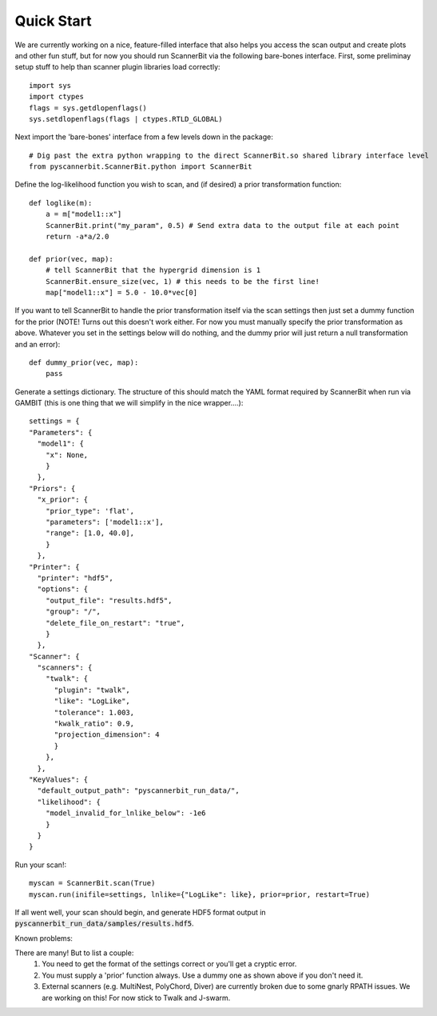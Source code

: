 .. _quick start:

Quick Start
============

We are currently working on a nice, feature-filled interface that also helps you access the scan output and create plots and other fun stuff, but for now you should run ScannerBit via the following bare-bones interface. First, some preliminay setup stuff to help than scanner plugin libraries load correctly::

    import sys
    import ctypes
    flags = sys.getdlopenflags()
    sys.setdlopenflags(flags | ctypes.RTLD_GLOBAL)

Next import the 'bare-bones' interface from a few levels down in the package::

    # Dig past the extra python wrapping to the direct ScannerBit.so shared library interface level
    from pyscannerbit.ScannerBit.python import ScannerBit
 
Define the log-likelihood function you wish to scan, and (if desired) a prior transformation function::

    def loglike(m):
        a = m["model1::x"]
        ScannerBit.print("my_param", 0.5) # Send extra data to the output file at each point 
        return -a*a/2.0

    def prior(vec, map):
        # tell ScannerBit that the hypergrid dimension is 1
        ScannerBit.ensure_size(vec, 1) # this needs to be the first line!
        map["model1::x"] = 5.0 - 10.0*vec[0]

If you want to tell ScannerBit to handle the prior transformation itself via the scan settings then just set a dummy function for the prior (NOTE! Turns out this doesn't work either. For now you must manually specify the prior transformation as above. Whatever you set in the settings below will do nothing, and the dummy prior will just return a null transformation and an error)::

    def dummy_prior(vec, map):
        pass

Generate a settings dictionary. The structure of this should match the YAML format required by ScannerBit when run via GAMBIT (this is one thing that we will simplify in the nice wrapper....)::

    settings = {
    "Parameters": {
      "model1": {
        "x": None,
        }
      },
    "Priors": {
      "x_prior": {
        "prior_type": 'flat',
        "parameters": ['model1::x'],
        "range": [1.0, 40.0],
        }
      },
    "Printer": {
      "printer": "hdf5",
      "options": {
        "output_file": "results.hdf5",
        "group": "/",
        "delete_file_on_restart": "true",
        }
      },
    "Scanner": {
      "scanners": {
        "twalk": {
          "plugin": "twalk",
          "like": "LogLike",
          "tolerance": 1.003,
          "kwalk_ratio": 0.9,
          "projection_dimension": 4
          }
        },
      },
    "KeyValues": {
      "default_output_path": "pyscannerbit_run_data/",
      "likelihood": {
        "model_invalid_for_lnlike_below": -1e6
        }
      } 
    }

Run your scan!::

    myscan = ScannerBit.scan(True)
    myscan.run(inifile=settings, lnlike={"LogLike": like}, prior=prior, restart=True)

If all went well, your scan should begin, and generate HDF5 format output in :code:`pyscannerbit_run_data/samples/results.hdf5`.

Known problems:

There are many! But to list a couple:
 1. You need to get the format of the settings correct or you'll get a cryptic error.
 2. You must supply a 'prior' function always. Use a dummy one as shown above if you don't need it.
 3. External scanners (e.g. MultiNest, PolyChord, Diver) are currently broken due to some gnarly RPATH issues. We are working on this! For now stick to Twalk and J-swarm.
 
